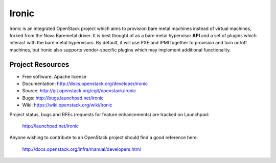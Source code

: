 Ironic
======

Ironic is an integrated OpenStack project which aims to provision bare
metal machines instead of virtual machines, forked from the Nova Baremetal
driver. It is best thought of as a bare metal hypervisor **API** and a set
of plugins which interact with the bare metal hypervisors. By default, it
will use PXE and IPMI together to provision and turn on/off machines,
but Ironic also supports vendor-specific plugins which may implement
additional functionality.

-----------------
Project Resources
-----------------

* Free software: Apache license
* Documentation: http://docs.openstack.org/developer/ironic
* Source: http://git.openstack.org/cgit/openstack/ironic
* Bugs: http://bugs.launchpad.net/ironic
* Wiki: https://wiki.openstack.org/wiki/Ironic

Project status, bugs and RFEs (requests for feature enhancements)
are tracked on Launchpad:

  http://launchpad.net/ironic

Anyone wishing to contribute to an OpenStack project should
find a good reference here:

  http://docs.openstack.org/infra/manual/developers.html

